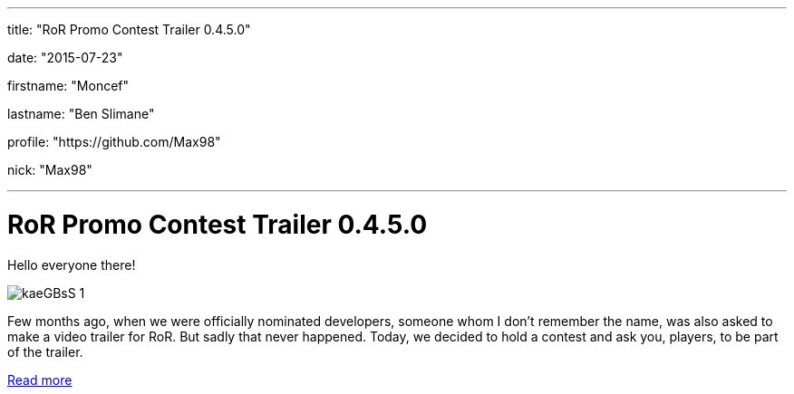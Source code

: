 ---

title: "RoR Promo Contest Trailer 0.4.5.0"

date: "2015-07-23"

firstname: "Moncef"

lastname: "Ben Slimane"

profile: "https://github.com/Max98"

nick: "Max98"

---
= RoR Promo Contest Trailer 0.4.5.0
:firstname: Moncef
:lastname: Ben Slimane
:profile: https://github.com/Max98
:nick: Max98
:email: {profile}[@{nick}]
:revdate: 23 July 2015
:baseurl: fake/../..
:imagesdir: {baseurl}/../images
:doctype: article
:icons: font
:idprefix:
:sectanchors:
:sectlinks:
:sectnums!:
:skip-front-matter:
:last-update-label!:

Hello everyone there!

image::http://www.rigsofrods.com/images/imported/2015/03/kaeGBsS-1.png[role=""]

Few months ago, when we were officially nominated developers, someone whom I don't remember the name, was also asked to make a video trailer for RoR. But sadly that never happened.
Today, we decided to hold a contest and ask you, players, to be part of the trailer.

http://www.rigsofrods.com/threads/119952-Trailer-contest-RoR-Promo-Contest-Trailer-0-4-5-0[Read more]

